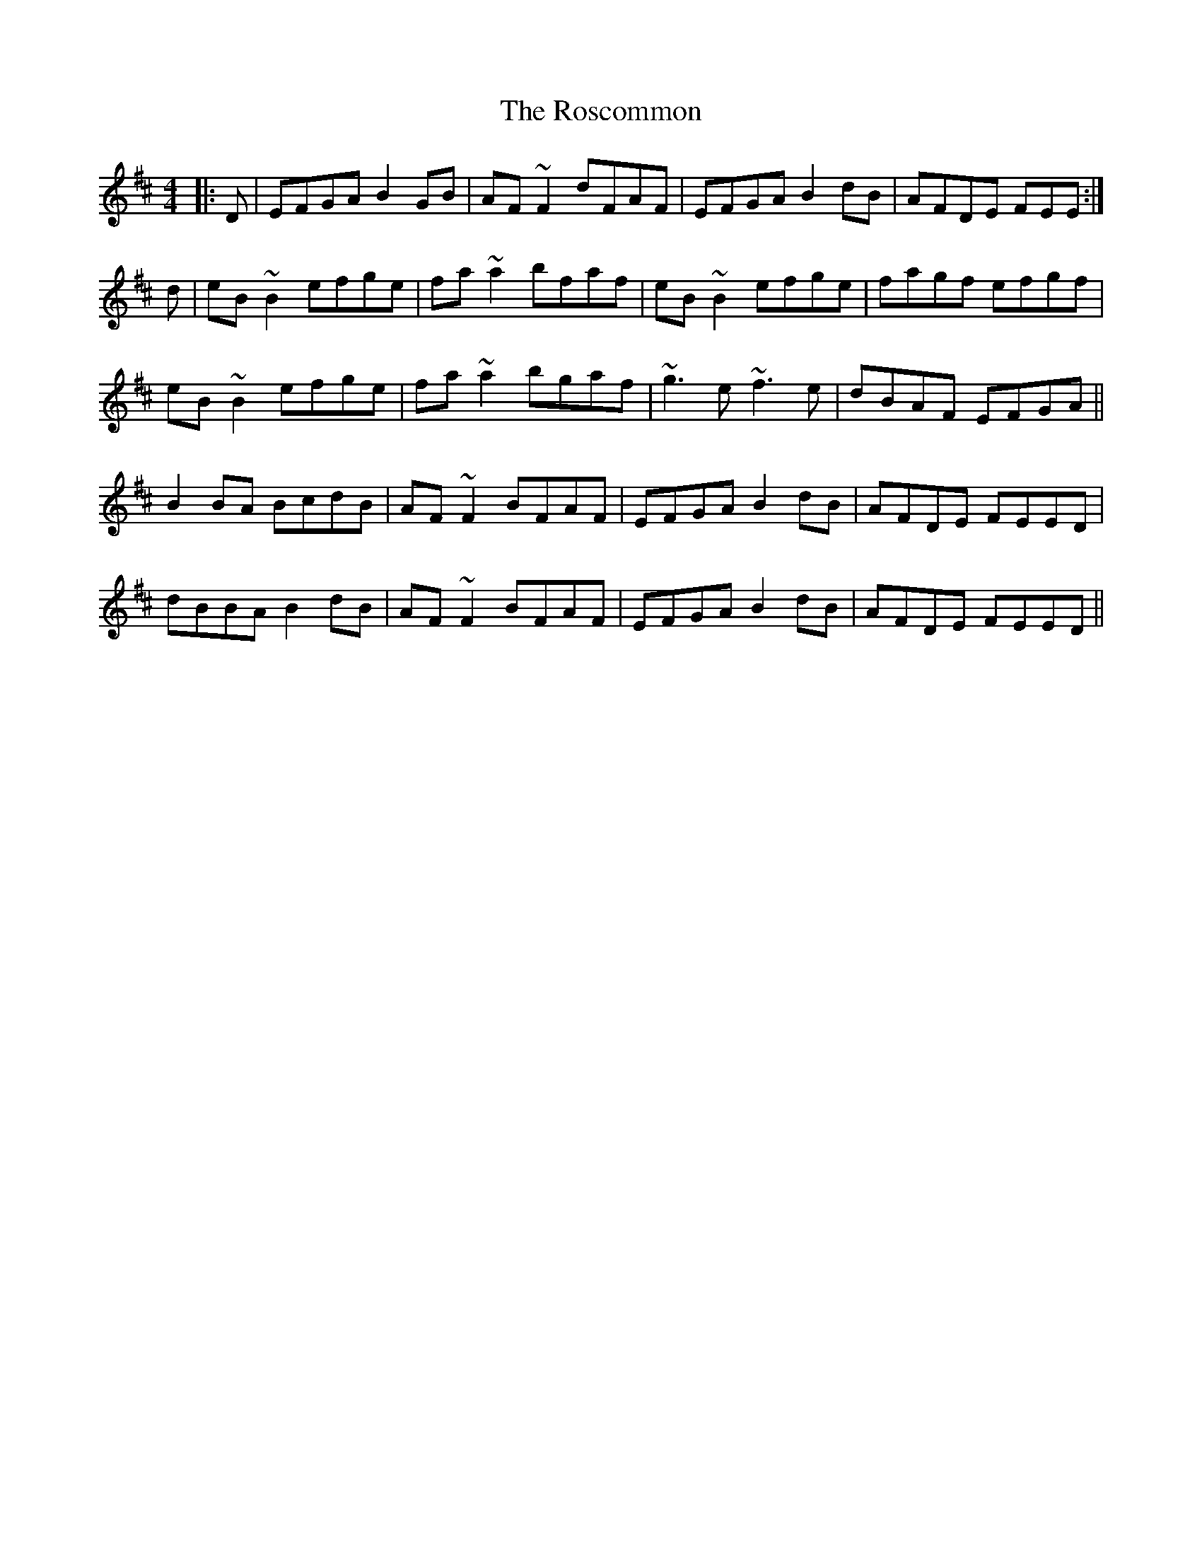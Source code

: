 X: 35241
T: Roscommon, The
R: reel
M: 4/4
K: Edorian
|:D|EFGA B2GB|AF~F2 dFAF|EFGA B2dB|AFDE FEE:|
d|eB~B2 efge|fa~a2 bfaf|eB~B2 efge|fagf efgf|
eB~B2 efge|fa~a2 bgaf|~g3e ~f3e|dBAF EFGA||
B2BA BcdB|AF~F2 BFAF|EFGA B2dB|AFDE FEED|
dBBA B2dB|AF~F2 BFAF|EFGA B2dB|AFDE FEED||

